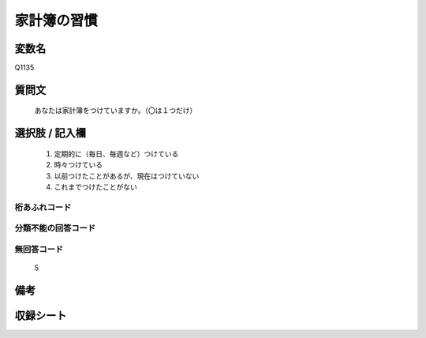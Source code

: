 .. title:: Q1135
.. rst-class:: item
====================================================================================================
家計簿の習慣
====================================================================================================

.. rst-class:: varname
変数名
==================

Q1135

.. rst-class:: question
質問文
==================


   あなたは家計簿をつけていますか。（〇は１つだけ）



.. rst-class:: answer
選択肢 / 記入欄
======================

  
     1. 定期的に（毎日、毎週など）つけている
  
     2. 時々つけている
  
     3. 以前つけたことがあるが、現在はつけていない
  
     4. これまでつけたことがない
  



.. rst-class:: overflow
桁あふれコード
-------------------------------
  


.. rst-class:: not_available
分類不能の回答コード
-------------------------------------
  


.. rst-class:: not_available
無回答コード
-------------------------------------
  5


.. rst-class:: bikou
備考
==================



.. rst-class:: include_sheet
収録シート
=======================================
.. hlist::
   :columns: 3
   
   
   * p18_4
   
   * p20_3
   
   * p21abcd_3
   
   * p21e_3
   
   * p22_3
   
   * p23_3
   
   * p24_3
   
   * p25_3
   
   * p26_3
   
   


.. index:: Q1135